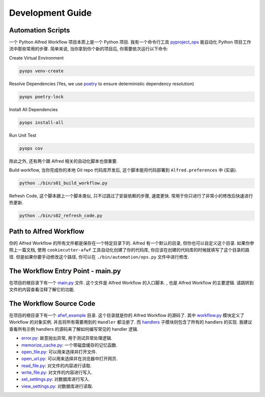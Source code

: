 Development Guide
==============================================================================


Automation Scripts
------------------------------------------------------------------------------
一个 Python Alfred Workflow 项目本质上是一个 Python 项目. 我有一个命令行工具 `pyproject_ops <https://github.com/MacHu-GWU/pyproject_ops-project>`_ 能自动化 Python 项目工作流中那些常用的步骤. 简单来说, 当你拿到你个新的项目后, 你需要依次运行以下命令:

Create Virtual Environment

.. code-block:: bash

    pyops venv-create

Resolve Dependencies (Yes, we use `poetry <https://python-poetry.org/>`_ to ensure deterministic dependency resolution)

.. code-block:: bash

    pyops poetry-lock

Install All Dependencies

.. code-block:: bash

    pyops install-all

Run Unit Test

.. code-block:: bash

    pyops cov

除此之外, 还有两个跟 Alfred 相关的自动化脚本也很重要.

Build workflow, 当你完成你的本地 Git repo 代码库开发后, 这个脚本能将代码部署到 ``Alfred.preferences`` 中 (实装).

.. code-block:: bash

    python ./bin/s01_build_workflow.py

Refresh Code, 这个脚本跟上一个脚本类似, 只不过跳过了安装依赖的步骤, 速度更快. 常用于你只进行了非常小的修改后快速进行热更新.

.. code-block:: bash

    python ./bin/s02_refresh_code.py


Path to Alfred Workflow
------------------------------------------------------------------------------
你的 Alfred Workflow 的所有文件都是保存在一个特定目录下的. Alfred 有一个默认的目录, 但你也可以自定义这个目录. 如果你参照上一篇文档, 使用 ``cookiecutter-afwf`` 工具自动化创建了你的代码库, 你应该在创建的代码库的时候就填写了这个目录的路径. 但是如果你要手动修改这个路径, 你可以在 ``./bin/automation/ops.py`` 文件中进行修改.


The Workflow Entry Point - main.py
------------------------------------------------------------------------------
在项目的根目录下有一个 `main.py <https://github.com/MacHu-GWU/afwf_example-project/blob/main/main.py>`_ 文件. 这个文件是 Alfred Workflow 的入口脚本. , 也是 Alfred Workflow 的主要逻辑. 请跳转到文件的内容查看注释了解它的功能.


The Workflow Source Code
------------------------------------------------------------------------------
在项目的根目录下有一个 `afwf_example <https://github.com/MacHu-GWU/afwf_example-project/tree/main/afwf_example>`_ 目录. 这个目录就是你的 Alfred Workflow 的源码了. 其中 `workflow.py <https://github.com/MacHu-GWU/afwf_example-project/blob/main/afwf_example/workflow.py>`_ 模块定义了 Workflow 的对象实例. 并且将所有需要用到的 ``Handler`` 都注册了. 而 `handlers <https://github.com/MacHu-GWU/afwf_example-project/tree/main/afwf_example/handlers>`_ 子模块则包含了所有的 handlers 的实现. 我建议查看所有示例 handlers 的源码来了解如何编写常见的 handler 逻辑.

- `error.py <https://github.com/MacHu-GWU/afwf_example-project/blob/main/afwf_example/handlers/error.py>`_: 故意抛出异常, 用于测试异常处理逻辑.
- `memorize_cache.py <https://github.com/MacHu-GWU/afwf_example-project/blob/main/afwf_example/handlers/memorize_cache.py>`_: 一个带磁盘缓存的记忆函数.
- `open_file.py <https://github.com/MacHu-GWU/afwf_example-project/blob/main/afwf_example/handlers/open_file.py>`_: 可以用来选择并打开文件.
- `open_url.py <https://github.com/MacHu-GWU/afwf_example-project/blob/main/afwf_example/handlers/open_url.py>`_: 可以用来选择并在浏览器中打开网页.
- `read_file.py <https://github.com/MacHu-GWU/afwf_example-project/blob/main/afwf_example/handlers/read_file.py>`_: 对文件的内容进行读取.
- `write_file.py <https://github.com/MacHu-GWU/afwf_example-project/blob/main/afwf_example/handlers/write_file.py>`_: 对文件的内容进行写入.
- `set_settings.py <https://github.com/MacHu-GWU/afwf_example-project/blob/main/afwf_example/handlers/set_settings.py>`_: 对数据库进行写入.
- `view_settings.py <https://github.com/MacHu-GWU/afwf_example-project/blob/main/afwf_example/handlers/view_settings.py>`_: 对数据库进行读取.
